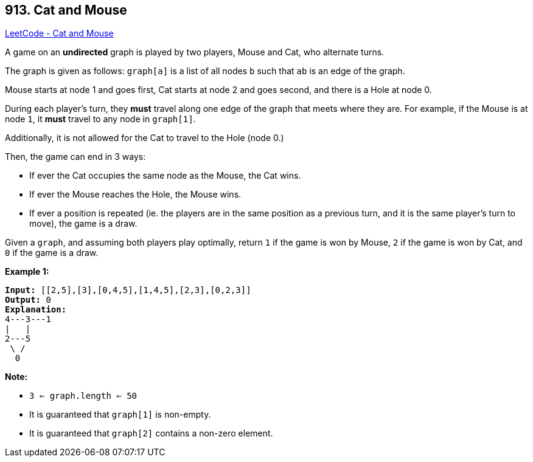 == 913. Cat and Mouse

https://leetcode.com/problems/cat-and-mouse/[LeetCode - Cat and Mouse]

A game on an *undirected* graph is played by two players, Mouse and Cat, who alternate turns.

The graph is given as follows: `graph[a]` is a list of all nodes `b` such that `ab` is an edge of the graph.

Mouse starts at node 1 and goes first, Cat starts at node 2 and goes second, and there is a Hole at node 0.

During each player's turn, they *must* travel along one edge of the graph that meets where they are.  For example, if the Mouse is at node `1`, it *must* travel to any node in `graph[1]`.

Additionally, it is not allowed for the Cat to travel to the Hole (node 0.)

Then, the game can end in 3 ways:


* If ever the Cat occupies the same node as the Mouse, the Cat wins.
* If ever the Mouse reaches the Hole, the Mouse wins.
* If ever a position is repeated (ie. the players are in the same position as a previous turn, and it is the same player's turn to move), the game is a draw.


Given a `graph`, and assuming both players play optimally, return `1` if the game is won by Mouse, `2` if the game is won by Cat, and `0` if the game is a draw.

 





*Example 1:*

[subs="verbatim,quotes,macros"]
----
*Input:* [[2,5],[3],[0,4,5],[1,4,5],[2,3],[0,2,3]]
*Output:* 0
*Explanation:*
4---3---1
|   |
2---5
 \ /
  0
----

 

*Note:*


* `3 <= graph.length <= 50`
* It is guaranteed that `graph[1]` is non-empty.
* It is guaranteed that `graph[2]` contains a non-zero element. 



